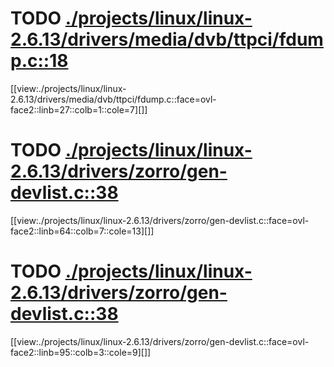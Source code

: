 * TODO [[view:./projects/linux/linux-2.6.13/drivers/media/dvb/ttpci/fdump.c::face=ovl-face1::linb=18::colb=4::cole=9][ ./projects/linux/linux-2.6.13/drivers/media/dvb/ttpci/fdump.c::18]]
[[view:./projects/linux/linux-2.6.13/drivers/media/dvb/ttpci/fdump.c::face=ovl-face2::linb=27::colb=1::cole=7][]]
* TODO [[view:./projects/linux/linux-2.6.13/drivers/zorro/gen-devlist.c::face=ovl-face1::linb=38::colb=1::cole=5][ ./projects/linux/linux-2.6.13/drivers/zorro/gen-devlist.c::38]]
[[view:./projects/linux/linux-2.6.13/drivers/zorro/gen-devlist.c::face=ovl-face2::linb=64::colb=7::cole=13][]]
* TODO [[view:./projects/linux/linux-2.6.13/drivers/zorro/gen-devlist.c::face=ovl-face1::linb=38::colb=1::cole=5][ ./projects/linux/linux-2.6.13/drivers/zorro/gen-devlist.c::38]]
[[view:./projects/linux/linux-2.6.13/drivers/zorro/gen-devlist.c::face=ovl-face2::linb=95::colb=3::cole=9][]]
